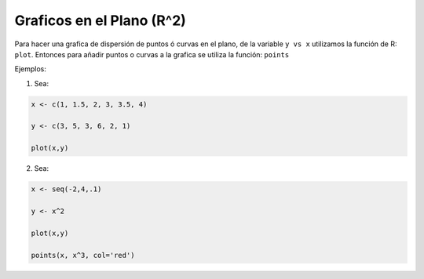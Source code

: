 Graficos en el Plano (R^2)
=========================

Para hacer una grafica de dispersión de puntos ó curvas en el plano, de la variable ``y vs x`` utilizamos la función de R: ``plot``.
Entonces para añadir puntos o curvas a la grafica se utiliza la función: ``points``


Ejemplos:

1. Sea:

.. code:: Bash
  
   x <- c(1, 1.5, 2, 3, 3.5, 4)

   y <- c(3, 5, 3, 6, 2, 1)

   plot(x,y)

2. Sea:

.. code:: Bash

   x <- seq(-2,4,.1)
  
   y <- x^2

   plot(x,y)

   points(x, x^3, col='red')


